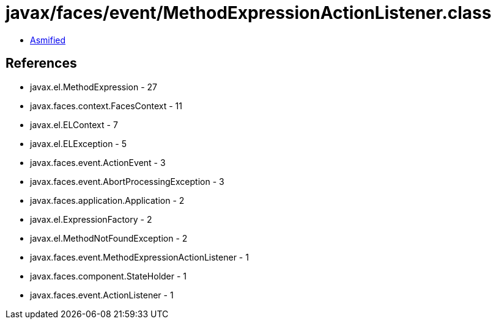= javax/faces/event/MethodExpressionActionListener.class

 - link:MethodExpressionActionListener-asmified.java[Asmified]

== References

 - javax.el.MethodExpression - 27
 - javax.faces.context.FacesContext - 11
 - javax.el.ELContext - 7
 - javax.el.ELException - 5
 - javax.faces.event.ActionEvent - 3
 - javax.faces.event.AbortProcessingException - 3
 - javax.faces.application.Application - 2
 - javax.el.ExpressionFactory - 2
 - javax.el.MethodNotFoundException - 2
 - javax.faces.event.MethodExpressionActionListener - 1
 - javax.faces.component.StateHolder - 1
 - javax.faces.event.ActionListener - 1
